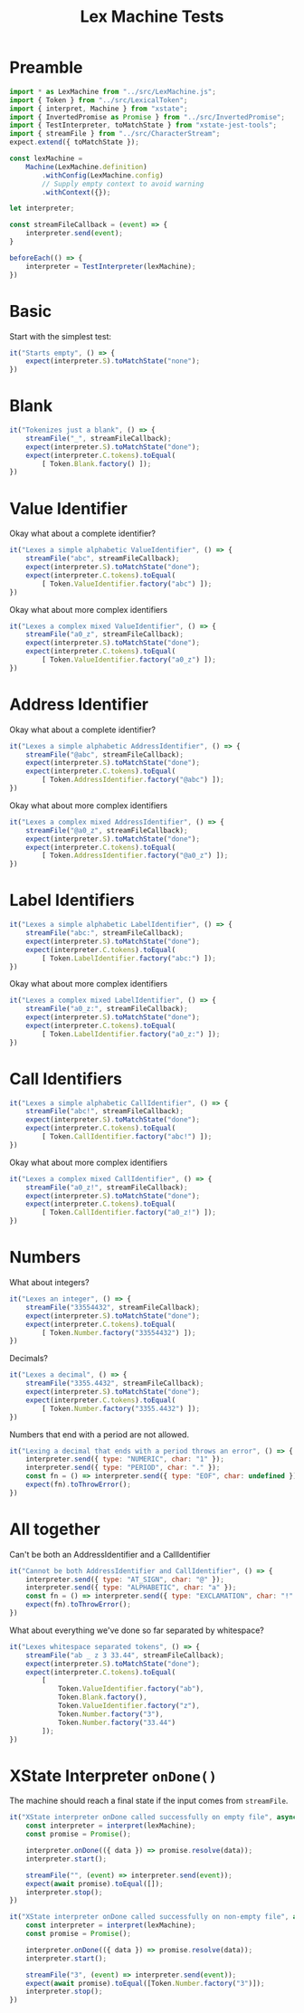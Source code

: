 #+TITLE: Lex Machine Tests
#+PROPERTY: header-args :comments both :tangle ../test/LexMachine.test.js

* Preamble

#+begin_src js
import * as LexMachine from "../src/LexMachine.js";
import { Token } from "../src/LexicalToken";
import { interpret, Machine } from "xstate";
import { InvertedPromise as Promise } from "../src/InvertedPromise";
import { TestInterpreter, toMatchState } from "xstate-jest-tools";
import { streamFile } from "../src/CharacterStream";
expect.extend({ toMatchState });

const lexMachine =
    Machine(LexMachine.definition)
        .withConfig(LexMachine.config)
        // Supply empty context to avoid warning
        .withContext({});

let interpreter;

const streamFileCallback = (event) => {
    interpreter.send(event);
}

beforeEach(() => {
    interpreter = TestInterpreter(lexMachine);
})
#+end_src

* Basic
Start with the simplest test:

#+begin_src js
it("Starts empty", () => {
    expect(interpreter.S).toMatchState("none");
})
#+end_src

* Blank

#+begin_src js
it("Tokenizes just a blank", () => {
    streamFile("_", streamFileCallback);
    expect(interpreter.S).toMatchState("done");
    expect(interpreter.C.tokens).toEqual(
        [ Token.Blank.factory() ]);
})
#+end_src

* Value Identifier

Okay what about a complete identifier?

#+begin_src js
it("Lexes a simple alphabetic ValueIdentifier", () => {
    streamFile("abc", streamFileCallback);
    expect(interpreter.S).toMatchState("done");
    expect(interpreter.C.tokens).toEqual(
        [ Token.ValueIdentifier.factory("abc") ]);
})
#+end_src

Okay what about more complex identifiers

#+begin_src js
it("Lexes a complex mixed ValueIdentifier", () => {
    streamFile("a0_z", streamFileCallback);
    expect(interpreter.S).toMatchState("done");
    expect(interpreter.C.tokens).toEqual(
        [ Token.ValueIdentifier.factory("a0_z") ]);
})
#+end_src

* Address Identifier

Okay what about a complete identifier?

#+begin_src js
it("Lexes a simple alphabetic AddressIdentifier", () => {
    streamFile("@abc", streamFileCallback);
    expect(interpreter.S).toMatchState("done");
    expect(interpreter.C.tokens).toEqual(
        [ Token.AddressIdentifier.factory("@abc") ]);
})
#+end_src

Okay what about more complex identifiers

#+begin_src js
it("Lexes a complex mixed AddressIdentifier", () => {
    streamFile("@a0_z", streamFileCallback);
    expect(interpreter.S).toMatchState("done");
    expect(interpreter.C.tokens).toEqual(
        [ Token.AddressIdentifier.factory("@a0_z") ]);
})
#+end_src

* Label Identifiers

#+begin_src js
it("Lexes a simple alphabetic LabelIdentifier", () => {
    streamFile("abc:", streamFileCallback);
    expect(interpreter.S).toMatchState("done");
    expect(interpreter.C.tokens).toEqual(
        [ Token.LabelIdentifier.factory("abc:") ]);
})
#+end_src

Okay what about more complex identifiers

#+begin_src js
it("Lexes a complex mixed LabelIdentifier", () => {
    streamFile("a0_z:", streamFileCallback);
    expect(interpreter.S).toMatchState("done");
    expect(interpreter.C.tokens).toEqual(
        [ Token.LabelIdentifier.factory("a0_z:") ]);
})
#+end_src

* Call Identifiers

#+begin_src js
it("Lexes a simple alphabetic CallIdentifier", () => {
    streamFile("abc!", streamFileCallback);
    expect(interpreter.S).toMatchState("done");
    expect(interpreter.C.tokens).toEqual(
        [ Token.CallIdentifier.factory("abc!") ]);
})
#+end_src

Okay what about more complex identifiers

#+begin_src js
it("Lexes a complex mixed CallIdentifier", () => {
    streamFile("a0_z!", streamFileCallback);
    expect(interpreter.S).toMatchState("done");
    expect(interpreter.C.tokens).toEqual(
        [ Token.CallIdentifier.factory("a0_z!") ]);
})
#+end_src

* Numbers
What about integers?

#+begin_src js
it("Lexes an integer", () => {
    streamFile("33554432", streamFileCallback);
    expect(interpreter.S).toMatchState("done");
    expect(interpreter.C.tokens).toEqual(
        [ Token.Number.factory("33554432") ]);
})
#+end_src

Decimals?

#+begin_src js
it("Lexes a decimal", () => {
    streamFile("3355.4432", streamFileCallback);
    expect(interpreter.S).toMatchState("done");
    expect(interpreter.C.tokens).toEqual(
        [ Token.Number.factory("3355.4432") ]);
})
#+end_src

Numbers that end with a period are not allowed.

#+begin_src js
it("Lexing a decimal that ends with a period throws an error", () => {
    interpreter.send({ type: "NUMERIC", char: "1" });
    interpreter.send({ type: "PERIOD", char: "." });
    const fn = () => interpreter.send({ type: "EOF", char: undefined });
    expect(fn).toThrowError();
})
#+end_src

* All together

Can't be both an AddressIdentifier and a CallIdentifier

#+begin_src js
it("Cannot be both AddressIdentifier and CallIdentifier", () => {
    interpreter.send({ type: "AT_SIGN", char: "@" });
    interpreter.send({ type: "ALPHABETIC", char: "a" });
    const fn = () => interpreter.send({ type: "EXCLAMATION", char: "!" });
    expect(fn).toThrowError();
})
#+end_src

What about everything we've done so far separated by whitespace?

#+begin_src js
it("Lexes whitespace separated tokens", () => {
    streamFile("ab _ z 3 33.44", streamFileCallback);
    expect(interpreter.S).toMatchState("done");
    expect(interpreter.C.tokens).toEqual(
        [
            Token.ValueIdentifier.factory("ab"),
            Token.Blank.factory(),
            Token.ValueIdentifier.factory("z"),
            Token.Number.factory("3"),
            Token.Number.factory("33.44")
        ]);
})
#+end_src

* XState Interpreter =onDone()=

The machine should reach a final state if the input comes from =streamFile=.

#+begin_src js
it("XState interpreter onDone called successfully on empty file", async () => {
    const interpreter = interpret(lexMachine);
    const promise = Promise();
    
    interpreter.onDone(({ data }) => promise.resolve(data));
    interpreter.start();

    streamFile("", (event) => interpreter.send(event));
    expect(await promise).toEqual([]);
    interpreter.stop();
})
#+end_src

#+begin_src js
it("XState interpreter onDone called successfully on non-empty file", async () => {
    const interpreter = interpret(lexMachine);
    const promise = Promise();
    
    interpreter.onDone(({ data }) => promise.resolve(data));
    interpreter.start();

    streamFile("3", (event) => interpreter.send(event));
    expect(await promise).toEqual([Token.Number.factory("3")]);
    interpreter.stop();
})
#+end_src
